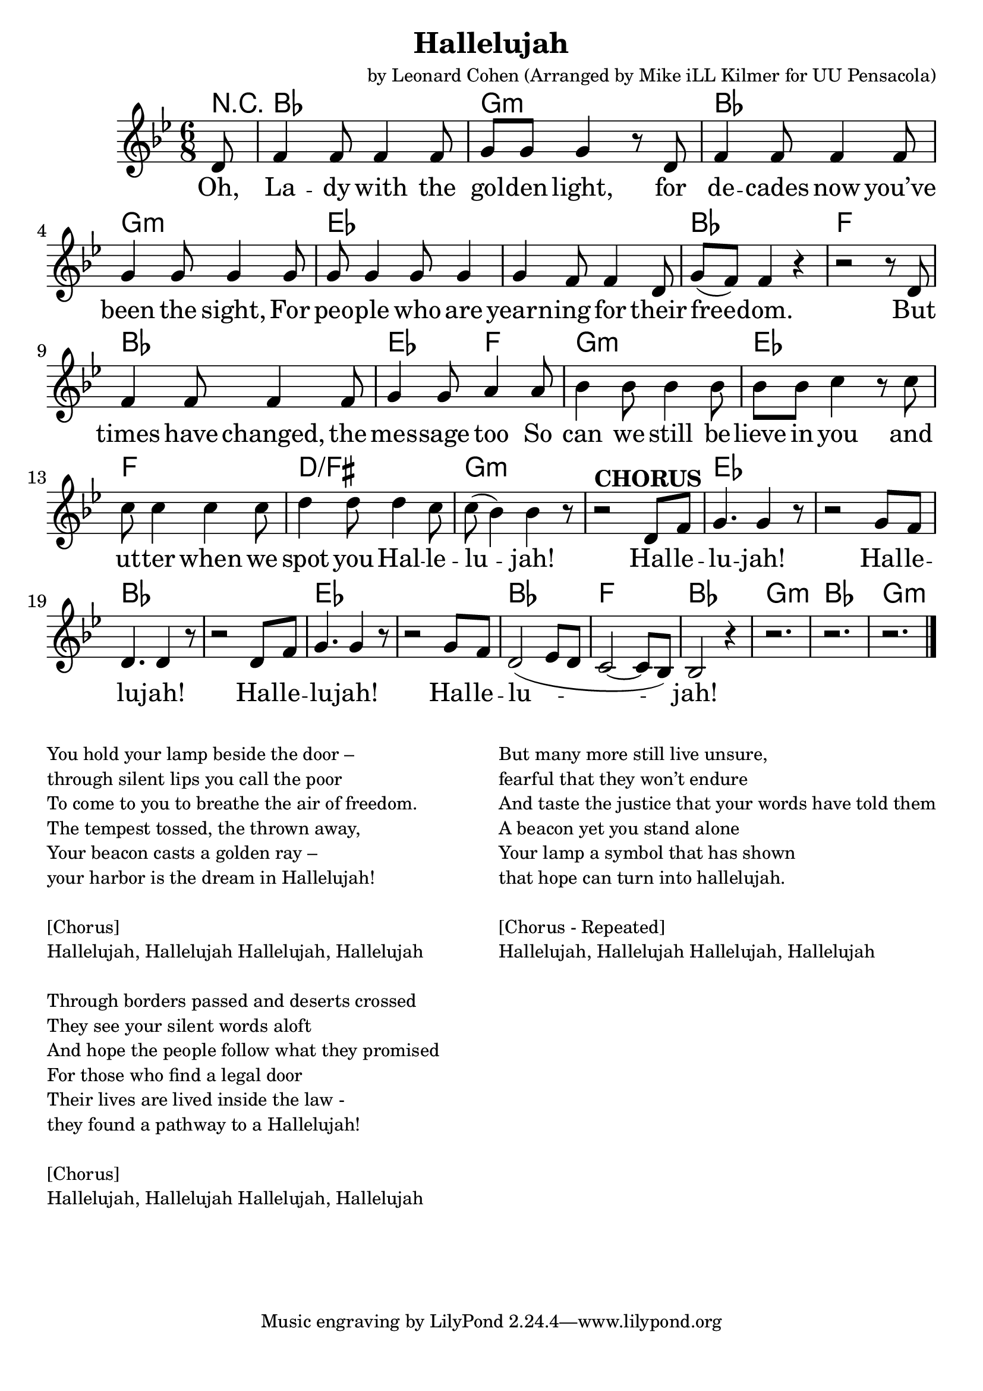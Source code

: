 \version "2.18.2"

\header {
  title = "Hallelujah"
  composer = "by Leonard Cohen (Arranged by Mike iLL Kilmer for UU Pensacola)"
}

\paper{ print-page-number = ##f bottom-margin = 0.5\in }
melody =  \transpose c bes { \relative c {
  \clef treble
  \key c \major
  \time 6/8
  \set Score.voltaSpannerDuration = #(ly:make-moment 4/4)
  \new Voice = "verse" {
    \partial 8 e8 |
    g4 g8 g4 g8 | a a a4 r8 e | g4 g8 g4 g8 | a4 a8 a4 a8 |
    a8 a4 a8 a4 | a4 g8 g4 e8 | a8( g) g4 r | r2 r8 e |
    g4 g8 g4 g8 | a4 a8 b4 b8 | c4 c8 c4 c8 | c c d4 r8 d8 |
    d8 d4 d d8 | e4 e8 e4 d8 | d( c4) c r8 | r2^\markup { \bold CHORUS }  e,8 g |
    a4. a4 r8 | r2 a8 g | e4. e4 r8 | r2 e8 g |
    a4. a4 r8 | r2 a8 g | e2( f8 e | d2~ d8 c) |
    c2 r4 | r2. | r2. | r2. \bar "|."
  }
} }

verse = \lyricmode {
  Oh, La -- dy with the gol -- den light,
  for de -- cades now you’ve been the sight,
  For peo -- ple who are yearn -- ing for their free -- dom.
  But times have changed, the mes -- sage too
  So can we still be -- lieve in you
  and ut -- ter when we spot you Hal -- le -- lu -- jah!
  Hal -- le -- lu -- jah!
  Hal -- le -- lu -- jah!
  Hal -- le -- lu -- jah!
  Hal -- le -- lu -- jah!

}

harmonies = \transpose c bes { \chordmode {
  % Intro
  \partial 8 r8 |
  c2. | a:min | c2. | a:min |
  f | f | c | g |
  c | f4. g | a2.:min | f |
  g | e:/gis | a:min | a:min |

  f | f | c | c |
  f | f | c | g |
  c2. | a:min | c2. | a:min |
} }


\score {
  <<
    \new ChordNames {
      \set chordChanges = ##t
      \harmonies
    }
    \new Voice = "one" { \melody }
    \new Lyrics \lyricsto "verse" \verse
  >>
  \layout {
        #(layout-set-staff-size 25)
    }
  \midi { }
}

\markup \fill-line {
  \column {
    " "
    "You hold your lamp beside the door – "
    "through silent lips you call the poor "
    "To come to you to breathe the air of freedom."
    "The tempest tossed, the thrown away,"
    "Your beacon casts a golden ray – "
    "your harbor is the dream in Hallelujah! "
    " "
    "[Chorus]"
    "Hallelujah, Hallelujah Hallelujah, Hallelujah"
    " "
    "Through borders passed and deserts crossed "
    "They see your silent words aloft"
    "And hope the people follow what they promised"
    "For those who find a legal door"
    "Their lives are lived inside the law - "
    "they found a pathway to a Hallelujah!"
    " "
    "[Chorus]"
    "Hallelujah, Hallelujah Hallelujah, Hallelujah"

  }
  \column {
    " "
    "But many more still live unsure, "
    "fearful that they won’t endure"
    "And taste the justice that your words have told them"
    "A beacon yet you stand alone"
    "Your lamp a symbol that has shown "
    "that hope can turn into hallelujah. "
    " "
    "[Chorus - Repeated]"
    "Hallelujah, Hallelujah Hallelujah, Hallelujah"
  }
}
